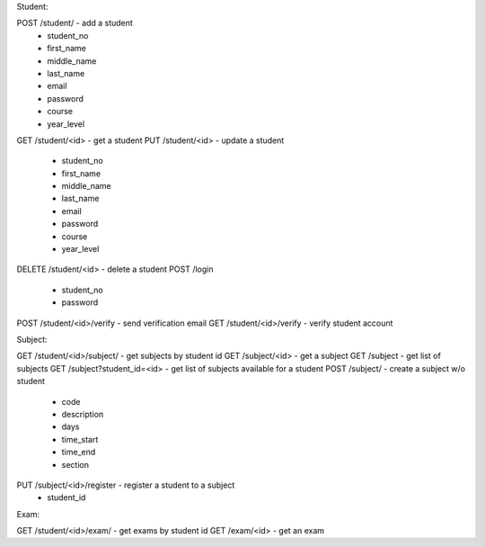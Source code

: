 Student:

POST /student/ - add a student
   - student_no
   - first_name
   - middle_name
   - last_name
   - email
   - password
   - course
   - year_level
GET /student/<id> - get a student
PUT /student/<id> - update a student
   - student_no
   - first_name
   - middle_name
   - last_name
   - email
   - password
   - course
   - year_level
DELETE /student/<id> - delete a student
POST /login
   - student_no
   - password
POST /student/<id>/verify - send verification email
GET /student/<id>/verify - verify student account
   
Subject:

GET /student/<id>/subject/ - get subjects by student id
GET /subject/<id> - get a subject
GET /subject - get list of subjects
GET /subject?student_id=<id> - get list of subjects available for a student
POST /subject/ - create a subject w/o student
   - code
   - description
   - days
   - time_start
   - time_end
   - section
PUT /subject/<id>/register - register a student to a subject
   - student_id

Exam:
   
GET /student/<id>/exam/ - get exams by student id
GET /exam/<id> - get an exam